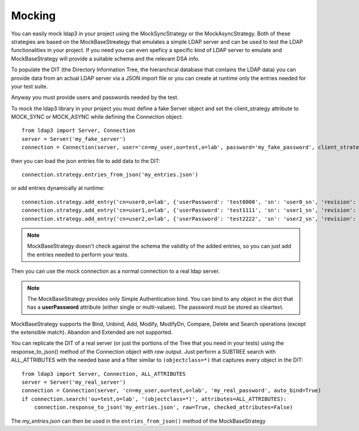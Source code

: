 #######
Mocking
#######

You can easily mock ldap3 in your project using the MockSyncStrategy or the MockAsyncStrategy. Both of these strategies are based
on the MockBaseStreategy that emulates a simple LDAP server and can be used to test the LDAP functionalities in your project. If you need
you can even speficy a specific kind of LDAP server to emulate and MockBaseStrategy will provide a suitable schema and the relevant DSA info.

To populate the DIT (the Directory Information Tree, the hierarchical database that contains the LDAP data) you can provide data from an
actual LDAP server via a JSON import file or you can create at runtime only the entries needed for your test suite.

Anyway you must provide users and passwords needed by the test.

To mock the ldap3 library in your project you must define a fake Server object and set the client_strategy attribute to MOCK_SYNC or MOCK_ASYNC
while defining the Connection object::

    from ldap3 import Server, Connection
    server = Server('my_fake_server')
    connection = Connection(server, user='cn=my_user,ou=test,o=lab', password='my_fake_password', client_strategy=MOCK_SYNC)

then you can load the json entries file to add data to the DIT::

    connection.strategy.entries_from_json('my_entries.json')

or add entries dynamically at runtime::

    connection.strategy.add_entry('cn=user0,o=lab', {'userPassword': 'test0000', 'sn': 'user0_sn', 'revision': 0})
    connection.strategy.add_entry('cn=user1,o=lab', {'userPassword': 'test1111', 'sn': 'user1_sn', 'revision': 0})
    connection.strategy.add_entry('cn=user2,o=lab', {'userPassword': 'test2222', 'sn': 'user2_sn', 'revision': 0})

.. note::
    MockBaseStrategy doesn't check against the schema the validity of the added entries, so you can just add the entries needed to perform your tests.

Then you can use the mock connection as a normal connection to a real ldap server.

.. note::
    The MockBaseStrategy provides only Simple Authentication bind. You can bind to any object in the dict that has a **userPassword** attribute (either single or multi-valuee).
    The password must be stored as cleartext.

MockBaseStrategy supports the Bind, Unbind, Add, Modify, ModifyDn, Compare, Delete and Search operations (except the
extensible match). Abandon and Extended are not supported.

You can replicate the DIT of a real server (or just the portions of the Tree that you need in your tests) using the response_to_json() method
of the Connection object with *raw* output. Just perform a SUBTREE search with ALL_ATTRIBUTES with the needed base and a filter similar
to ``(objectclass=*)`` that captures every object in the DIT::

    from ldap3 import Server, Connection, ALL_ATTRIBUTES
    server = Server('my_real_server')
    connection = Connection(server, 'cn=my_user,ou=test,o=lab', 'my_real_password', auto_bind=True)
    if connection.search('ou=test,o=lab', '(objectclass=*)', attributes=ALL_ATTRIBUTES):
        connection.response_to_json('my_entries.json', raw=True, checked_attributes=False)

The *my_entries.json* can then be used in the ``entries_from_json()`` method of the MockBaseStrategy


